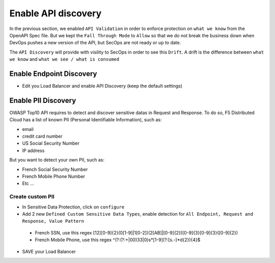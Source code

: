 Enable API discovery
====================

In the previous section, we enabled ``API Validation`` in order to enforce protection on ``what we know`` from the OpenAPI Spec file.
But we kept the ``Fall Through Mode`` to ``Allow`` so that we do not break the business down when DevOps pushes a new version of the API, but SecOps are not ready or up to date.

The ``API Discovery`` will provide with visility to SecOps in order to see this ``Drift``. A drift is the difference between ``what we know`` and ``what we see / what is consumed``

.. image:: ../pictures/slide-api-discovery.png
   :align: center
   :scale: 40%

Enable Endpoint Discovery
-------------------------

* Edit you Load Balancer and enable API Discovery (keep the default settings)

.. image:: ../pictures/enable-api-discovery.png
   :align: left
   :scale: 40%

Enable PII Discovery
--------------------

OWASP Top10 API requires to detect and discover sensitive datas in Request and Response. To do so, F5 Distributed Cloud has a list of known PII (Personal Identifiable Information), such as:

* email
* credit card number
* US Social Security Number
* IP address

But you want to detect your own PII, such as:

* French Social Security Number
* French Mobile Phone Number
* Etc ...

Create custom PII
^^^^^^^^^^^^^^^^^

* In Sensitive Data Protection, click on ``configure``
* Add 2 new ``Defined Custom Sensitive Data Types``, enable detection for ``All Endpoint, Request and Response, Value Pattern``

 * French SSN, use this regex [12][0-9]{2}(0[1-9]|1[0-2])(2[AB]|[0-9]{2})[0-9]{3}[0-9]{3}([0-9]{2})
 * French Mobile Phone, use this regex ^(?:(?:\+|00)33|0)\s*[1-9](?:[\s.-]*\d{2}){4}$

.. image:: ../pictures/pii.png
   :align: left
   :scale: 50%

* SAVE your Load Balancer

